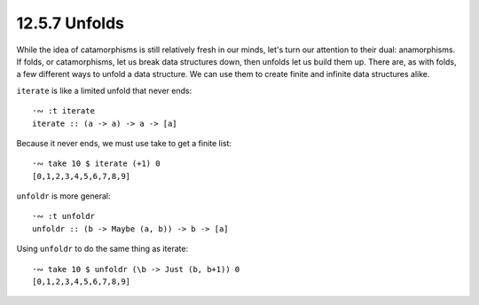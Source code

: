 12.5.7 Unfolds
^^^^^^^^^^^^^^
While the idea of catamorphisms is still relatively fresh in our minds, let's
turn our attention to their dual: anamorphisms. If folds, or catamorphisms, let
us break data structures down, then unfolds let us build them up. There are, as
with folds, a few different ways to unfold a data structure. We can use them to
create finite and infinite data structures alike.

``iterate`` is like a limited unfold that never ends::

  ·∾ :t iterate
  iterate :: (a -> a) -> a -> [a]

Because it never ends, we must use take to get a finite list::

  ·∾ take 10 $ iterate (+1) 0
  [0,1,2,3,4,5,6,7,8,9]

``unfoldr`` is more general::

  ·∾ :t unfoldr
  unfoldr :: (b -> Maybe (a, b)) -> b -> [a]

Using ``unfoldr`` to do the same thing as iterate::

  ·∾ take 10 $ unfoldr (\b -> Just (b, b+1)) 0
  [0,1,2,3,4,5,6,7,8,9]
